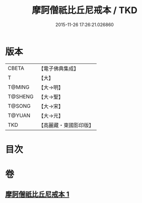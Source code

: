 #+TITLE: 摩訶僧祇比丘尼戒本 / TKD
#+DATE: 2015-11-26 17:26:21.026860
* 版本
 |     CBETA|【電子佛典集成】|
 |         T|【大】     |
 |    T@MING|【大→明】   |
 |   T@SHENG|【大→聖】   |
 |    T@SONG|【大→宋】   |
 |    T@YUAN|【大→元】   |
 |       TKD|【高麗藏・東國影印版】|

* 目次
* 卷
** [[file:KR6k0008_001.txt][摩訶僧祇比丘尼戒本 1]]
